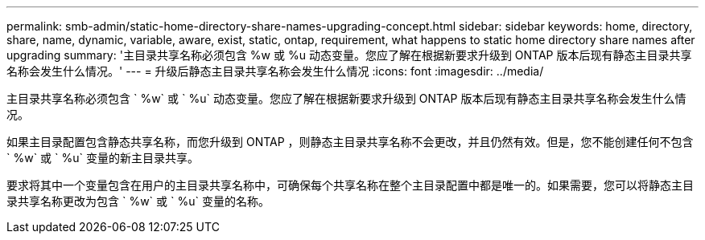 ---
permalink: smb-admin/static-home-directory-share-names-upgrading-concept.html 
sidebar: sidebar 
keywords: home, directory, share, name, dynamic, variable, aware, exist, static, ontap, requirement, what happens to static home directory share names after upgrading 
summary: '主目录共享名称必须包含 %w 或 %u 动态变量。您应了解在根据新要求升级到 ONTAP 版本后现有静态主目录共享名称会发生什么情况。' 
---
= 升级后静态主目录共享名称会发生什么情况
:icons: font
:imagesdir: ../media/


[role="lead"]
主目录共享名称必须包含 ` %w` 或 ` %u` 动态变量。您应了解在根据新要求升级到 ONTAP 版本后现有静态主目录共享名称会发生什么情况。

如果主目录配置包含静态共享名称，而您升级到 ONTAP ，则静态主目录共享名称不会更改，并且仍然有效。但是，您不能创建任何不包含 ` %w` 或 ` %u` 变量的新主目录共享。

要求将其中一个变量包含在用户的主目录共享名称中，可确保每个共享名称在整个主目录配置中都是唯一的。如果需要，您可以将静态主目录共享名称更改为包含 ` %w` 或 ` %u` 变量的名称。
